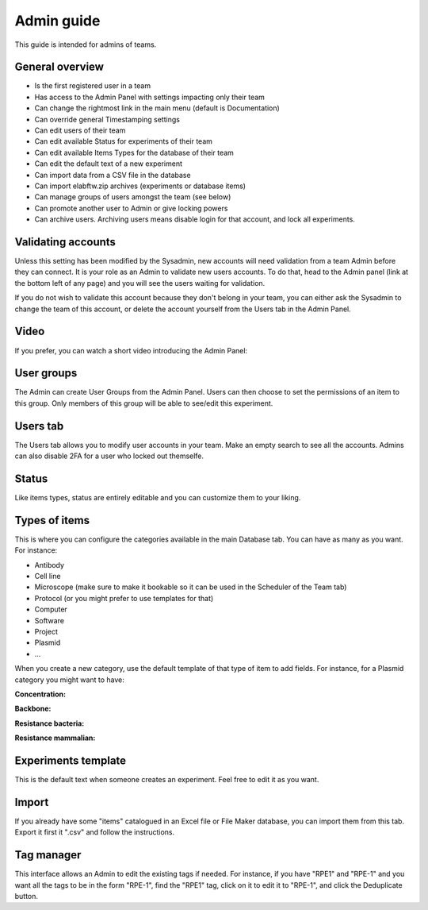 .. _admin-guide:

Admin guide
===========

This guide is intended for admins of teams.

General overview
~~~~~~~~~~~~~~~~
* Is the first registered user in a team
* Has access to the Admin Panel with settings impacting only their team
* Can change the rightmost link in the main menu (default is Documentation)
* Can override general Timestamping settings
* Can edit users of their team
* Can edit available Status for experiments of their team
* Can edit available Items Types for the database of their team
* Can edit the default text of a new experiment
* Can import data from a CSV file in the database
* Can import elabftw.zip archives (experiments or database items)
* Can manage groups of users amongst the team (see below)
* Can promote another user to Admin or give locking powers
* Can archive users. Archiving users means disable login for that account, and lock all experiments.

Validating accounts
~~~~~~~~~~~~~~~~~~~

Unless this setting has been modified by the Sysadmin, new accounts will need validation from a team Admin before they can connect. It is your role as an Admin to validate new users accounts. To do that, head to the Admin panel (link at the bottom left of any page) and you will see the users waiting for validation.

If you do not wish to validate this account because they don't belong in your team, you can either ask the Sysadmin to change the team of this account, or delete the account yourself from the Users tab in the Admin Panel.

Video
~~~~~

If you prefer, you can watch a short video introducing the Admin Panel:

.. raw:: html

   <iframe width="560" height="315" src="https://www.youtube.com/embed/EyEX9nHNWsk" frameborder="0" allow="accelerometer; autoplay; encrypted-media; gyroscope; picture-in-picture" allowfullscreen></iframe>

User groups
~~~~~~~~~~~
The Admin can create User Groups from the Admin Panel. Users can then choose to set the permissions of an item to this group. Only members of this group will be able to see/edit this experiment.

Users tab
~~~~~~~~~
The Users tab allows you to modify user accounts in your team. Make an empty search to see all the accounts. Admins can also disable 2FA for a user who locked out themselfe.

Status
~~~~~~
Like items types, status are entirely editable and you can customize them to your liking.

Types of items
~~~~~~~~~~~~~~
This is where you can configure the categories available in the main Database tab. You can have as many as you want. For instance:

* Antibody
* Cell line
* Microscope (make sure to make it bookable so it can be used in the Scheduler of the Team tab)
* Protocol (or you might prefer to use templates for that)
* Computer
* Software
* Project
* Plasmid
* ...

When you create a new category, use the default template of that type of item to add fields. For instance, for a Plasmid category you might want to have:

**Concentration:**

**Backbone:**

**Resistance bacteria:**

**Resistance mammalian:**

Experiments template
~~~~~~~~~~~~~~~~~~~~
This is the default text when someone creates an experiment. Feel free to edit it as you want.

Import
~~~~~~
If you already have some "items" catalogued in an Excel file or File Maker database, you can import them from this tab. Export it first it ".csv" and follow the instructions.

Tag manager
~~~~~~~~~~~
This interface allows an Admin to edit the existing tags if needed. For instance, if you have "RPE1" and "RPE-1" and you want all the tags to be in the form "RPE-1", find the "RPE1" tag, click on it to edit it to "RPE-1", and click the Deduplicate button.
